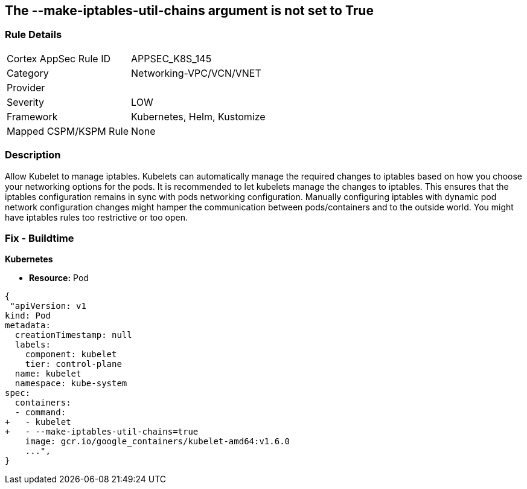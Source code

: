 == The --make-iptables-util-chains argument is not set to True
// '--make-iptables-util-chains' argument not set to True

=== Rule Details

[cols="1,3"]
|===
|Cortex AppSec Rule ID |APPSEC_K8S_145
|Category |Networking-VPC/VCN/VNET
|Provider |
|Severity |LOW
|Framework |Kubernetes, Helm, Kustomize
|Mapped CSPM/KSPM Rule |None
|===


=== Description 


Allow Kubelet to manage iptables.
Kubelets can automatically manage the required changes to iptables based on how you choose your networking options for the pods.
It is recommended to let kubelets manage the changes to iptables.
This ensures that the iptables configuration remains in sync with pods networking configuration.
Manually configuring iptables with dynamic pod network configuration changes might hamper the communication between pods/containers and to the outside world.
You might have iptables rules too restrictive or too open.

=== Fix - Buildtime


*Kubernetes* 


* *Resource:* Pod


[source,yaml]
----
{
 "apiVersion: v1
kind: Pod
metadata:
  creationTimestamp: null
  labels:
    component: kubelet
    tier: control-plane
  name: kubelet
  namespace: kube-system
spec:
  containers:
  - command:
+   - kubelet
+   - --make-iptables-util-chains=true
    image: gcr.io/google_containers/kubelet-amd64:v1.6.0
    ...",
}
----

